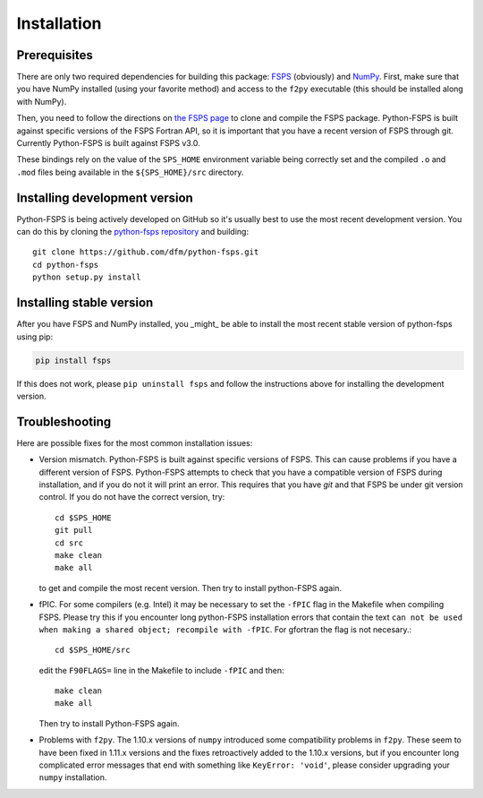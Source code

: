 Installation
============

Prerequisites
-------------

There are only two required dependencies for building this package: `FSPS
<https://github.com/cconroy20/fsps>`_ (obviously) and `NumPy
<https://www.numpy.org/>`_.
First, make sure that you have NumPy installed (using your favorite method)
and access to the ``f2py`` executable (this should be installed along with
NumPy).

Then, you need to follow the directions on `the FSPS page
<https://github.com/cconroy20/fsps>`_ to clone and compile the FSPS
package. Python-FSPS is built against specific versions of the FSPS Fortran
API, so it is important that you have a recent version of FSPS through
git. Currently Python-FSPS is built against FSPS v3.0.

These bindings rely on the value of the ``SPS_HOME`` environment
variable being correctly set and the compiled ``.o`` and ``.mod``
files being available in the ``${SPS_HOME}/src`` directory.

Installing development version
------------------------------

Python-FSPS is being actively developed on GitHub so it's usually best
to use the most recent development version.
You can do this by cloning the `python-fsps repository
<https://github.com/dfm/python-fsps>`_ and building::

    git clone https://github.com/dfm/python-fsps.git
    cd python-fsps
    python setup.py install

Installing stable version
-------------------------

After you have FSPS and NumPy installed, you _might_ be able to install the
most recent stable version of python-fsps using pip:

.. code-block:: bash

    pip install fsps

If this does not work, please ``pip uninstall fsps`` and follow the
instructions above for installing the development version.

Troubleshooting
-----------------------
Here are possible fixes for the most common installation issues:

* Version mismatch.  Python-FSPS is built against specific versions of FSPS.
  This can cause problems if you have a different version of FSPS.  Python-FSPS
  attempts to check that you have a compatible version of FSPS during
  installation, and if you do not it will print an error.  This requires that
  you have `git` and that FSPS be under git version control.  If you do not
  have the correct version, try::

      cd $SPS_HOME
      git pull
      cd src
      make clean
      make all

  to get and compile the most recent version.  Then try to install python-FSPS again.

* fPIC.  For some compilers (e.g. Intel) it may be necessary to set the
  ``-fPIC`` flag in the Makefile when compiling FSPS. Please try this if you
  encounter long python-FSPS installation errors that contain the
  text ``can not be used when making a shared object; recompile with -fPIC``.
  For gfortran the flag is not necesary.::

    cd $SPS_HOME/src

  edit the ``F90FLAGS=`` line in the Makefile to include ``-fPIC`` and then::

    make clean
    make all

  Then try to install Python-FSPS again.

* Problems with ``f2py``. The 1.10.x versions of ``numpy`` introduced some
  compatibility problems in
  ``f2py``.  These seem to have been fixed in 1.11.x versions and the fixes
  retroactively added to the 1.10.x versions, but if you encounter long
  complicated error messages that end with something like ``KeyError: 'void'``,
  please consider upgrading your ``numpy`` installation.

